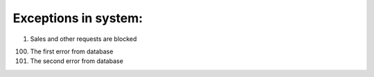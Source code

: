 ====
Exceptions in system:
====

0001. Sales and other requests are blocked

100. The first error from database

101. The second error from database


